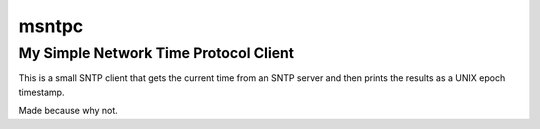 ========
 msntpc
========

My Simple Network Time Protocol Client
--------------------------------------

This is a small SNTP client that gets the current time from an SNTP server and
then prints the results as a UNIX epoch timestamp.

Made because why not.
